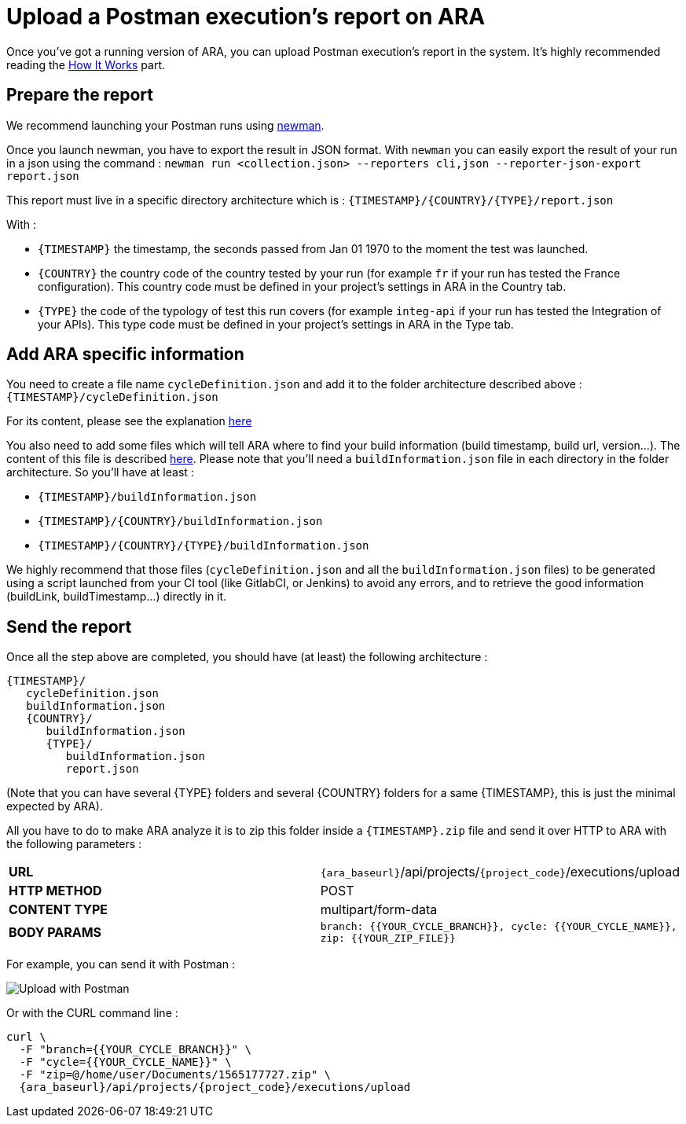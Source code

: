 [#head]
= Upload a Postman execution's report on ARA

Once you've got a running version of ARA, you can upload Postman execution's
report in the system. It's highly recommended reading the
<<HowItWorks.adoc#head, How It Works>> part.

== Prepare the report

We recommend launching your Postman runs using https://learning.getpostman.com/docs/postman/collection_runs/command_line_integration_with_newman[newman].

Once you launch newman, you have to export the result in JSON format. With `newman` you
can easily export the result of your run in a json using the command :
`newman run <collection.json> --reporters cli,json --reporter-json-export report.json`

This report must live in a specific directory architecture which is :
`{TIMESTAMP}/{COUNTRY}/{TYPE}/report.json`

With :

* `{TIMESTAMP}` the timestamp, the seconds passed from Jan 01 1970 to the moment the test was
launched.
* `{COUNTRY}` the country code of the country tested by your run (for example `fr` if
your run has tested the France configuration). This country code must be defined in your
project's settings in ARA in the Country tab.
* `{TYPE}` the code of the typology of test this run covers (for example `integ-api`
if your run has tested the Integration of your APIs). This type code must
be defined in your project's settings in ARA in the Type tab.

== Add ARA specific information

You need to create a file name `cycleDefinition.json` and add it to the folder architecture
described above : `{TIMESTAMP}/cycleDefinition.json`

For its content, please see the explanation <<HowItWorks.adoc#cycleDefJson, here>>

You also need to add some files which will tell ARA where to find your build information
(build timestamp, build url, version...). The content of this file is described
<<HowItWorks.adoc#buildInfosJson, here>>. Please note that you'll need a `buildInformation.json`
file in each directory in the folder architecture. So you'll have at least :

* `{TIMESTAMP}/buildInformation.json`
* `{TIMESTAMP}/{COUNTRY}/buildInformation.json`
* `{TIMESTAMP}/{COUNTRY}/{TYPE}/buildInformation.json`


We highly recommend that those files (`cycleDefinition.json` and all the `buildInformation.json` files) to
be generated using a script launched from your CI tool (like GitlabCI, or Jenkins) to avoid any errors, and
to retrieve the good information (buildLink, buildTimestamp...) directly in it.

== Send the report

Once all the step above are completed, you should have (at least) the following architecture :

```
{TIMESTAMP}/
   cycleDefinition.json
   buildInformation.json
   {COUNTRY}/
      buildInformation.json
      {TYPE}/
         buildInformation.json
         report.json
```

(Note that you can have several {TYPE} folders and several {COUNTRY} folders for a same {TIMESTAMP},
this is just the minimal expected by ARA).

All you have to do to make ARA analyze it is to zip this folder inside a `{TIMESTAMP}.zip` file
and send it over HTTP to ARA with the following parameters :

|===
| **URL** | `{ara_baseurl}`/api/projects/`{project_code}`/executions/upload
| **HTTP METHOD** | POST
| **CONTENT TYPE** | multipart/form-data
| **BODY PARAMS** | `branch: {{YOUR_CYCLE_BRANCH}}, cycle: {{YOUR_CYCLE_NAME}}, zip: {{YOUR_ZIP_FILE}}`
|===

For example, you can send it with Postman :

image::images/upload_with_postman.png[Upload with Postman]

Or with the CURL command line :

```
curl \
  -F "branch={{YOUR_CYCLE_BRANCH}}" \
  -F "cycle={{YOUR_CYCLE_NAME}}" \
  -F "zip=@/home/user/Documents/1565177727.zip" \
  {ara_baseurl}/api/projects/{project_code}/executions/upload
```

